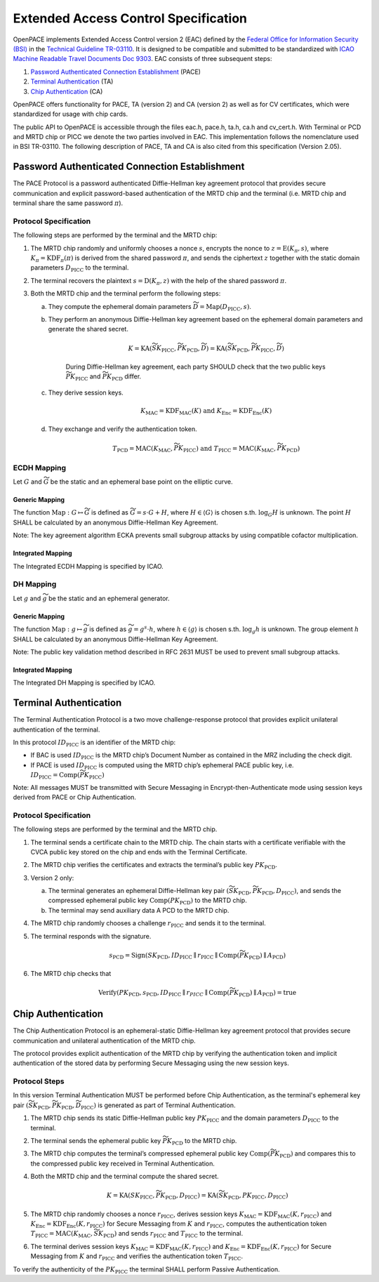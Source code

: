 .. _protocols:

#####################################
Extended Access Control Specification
#####################################

OpenPACE implements Extended Access Control version 2 (EAC) defined by the `Federal
Office for Information Security (BSI) <https://www.bsi.bund.de>`_ in the
`Technical Guideline TR-03110
<https://www.bsi.bund.de/ContentBSI/Publikationen/TechnischeRichtlinien/tr03110/index_htm.html>`_.
It is designed to be compatible and submitted to be standardized with `ICAO
Machine Readable Travel Documents Doc 9303
<http://www2.icao.int/en/MRTD/Pages/Doc9393.aspx>`_.  EAC consists of three
subsequent steps:

1. `Password Authenticated Connection Establishment`_ (PACE)
2. `Terminal Authentication`_ (TA)
3. `Chip Authentication`_ (CA)

OpenPACE offers functionality for PACE, TA (version 2) and CA (version 2) as
well as for CV certificates, which were standardized for usage with chip cards.

The public API to OpenPACE is accessible through the files eac.h, pace.h, ta.h,
ca.h and cv_cert.h. With Terminal or PCD and MRTD chip or PICC we denote the
two parties involved in EAC. This implementation follows the nomenclature
used in BSI TR-03110. The following description of PACE, TA and CA is also
cited from this specification (Version 2.05).


Password Authenticated Connection Establishment
***********************************************

The PACE Protocol is a password authenticated Diffie-Hellman key agreement
protocol that provides secure communication and explicit password-based
authentication of the MRTD chip and the terminal (i.e. MRTD chip and terminal
share the same password :math:`\pi`).


Protocol Specification
======================

The following steps are performed by the terminal and the MRTD chip:

1. The MRTD chip randomly and uniformly chooses a nonce :math:`s`, encrypts the
   nonce to :math:`z=\operatorname{E} ( K_\pi , s)`, where
   :math:`K_\pi=\operatorname{KDF}_\pi(\pi)` is derived from the shared
   password :math:`\pi`, and sends the ciphertext :math:`z` together with the
   static domain parameters :math:`D_{\text{PICC}}` to the terminal.
2. The terminal recovers the plaintext :math:`s=\operatorname{D}( K_\pi , z )`
   with the help of the shared password :math:`\pi`.
3. Both the MRTD chip and the terminal perform the following steps:

   a. They compute the ephemeral domain parameters :math:`\widetilde{D}
      =\operatorname{Map}( D_{\text{PICC}} , s )`.
   b. They perform an anonymous Diffie-Hellman key agreement based on the
      ephemeral domain parameters and generate the shared secret.
          
        .. math::
           K =\operatorname{KA} ( \widetilde{SK_{\text{PICC}}} ,
           \widetilde{PK_{\text{PCD}}} , \widetilde{D}) =\operatorname{KA} (
           \widetilde{SK_{\text{PCD}}} , \widetilde{PK_{\text{PICC}}} ,
           \widetilde{D} )
              
       During Diffie-Hellman key agreement, each party SHOULD check that the
       two public keys :math:`\widetilde{PK_{\text{PICC}}}` and
       :math:`\widetilde{PK_{\text{PCD}}}` differ.

   c. They derive session keys.
   
        .. math::
            K_{\text{MAC}} =\operatorname{KDF}_{\text{MAC}} ( K )\text{ and }
            K_{\text{Enc}}=\operatorname{KDF}_{\text{Enc}} ( K )

   d. They exchange and verify the authentication token.
   
        .. math::
            T_{\text{PCD}} =\operatorname{\text{MAC}}( K_{\text{MAC}} ,
            \widetilde{PK_{\text{PICC}}} )\text{ and }T_{\text{PICC}}
            =\operatorname{\text{MAC}}( K_{\text{MAC}} ,
            \widetilde{PK_{\text{PCD}}} )

ECDH Mapping
============

Let :math:`G` and :math:`\widetilde{G}` be the static and an ephemeral base
point on the elliptic curve.

Generic Mapping
---------------

The function :math:`\operatorname{Map}:G \mapsto \widetilde{G}` is defined as
:math:`\widetilde{G} =s\cdot G+H`, where :math:`H \in \langle G \rangle` is
chosen s.th. :math:`\log_G H` is unknown. The point :math:`H` SHALL be
calculated by an anonymous Diffie-Hellman Key Agreement.

Note: The key agreement algorithm ECKA prevents small subgroup attacks by using
compatible cofactor multiplication.

Integrated Mapping
------------------

The Integrated ECDH Mapping is specified by ICAO.

DH Mapping
==========

Let :math:`g` and :math:`\widetilde{g}` be the static and an ephemeral
generator.

Generic Mapping
---------------

The function :math:`\operatorname{Map}: g \mapsto \widetilde{g}` is defined as
:math:`\widetilde{g} =g^s \cdot h`, where :math:`h \in \langle g \rangle` is
chosen s.th. :math:`\log_g h` is unknown.  The group element :math:`h` SHALL be
calculated by an anonymous Diffie-Hellman Key Agreement.

Note: The public key validation method described in RFC 2631 MUST be used to
prevent small subgroup attacks.

Integrated Mapping
------------------

The Integrated DH Mapping is specified by ICAO.


Terminal Authentication
***********************

The Terminal Authentication Protocol is a two move challenge-response
protocol that provides explicit unilateral authentication of the terminal.

In this protocol :math:`ID_{\text{PICC}}` is an identifier of the MRTD chip:

- If BAC is used :math:`ID_{\text{PICC}}` is the MRTD chip’s Document Number as
  contained in the MRZ including the check digit.
- If PACE is used :math:`ID_{\text{PICC}}` is computed using the MRTD chip’s
  ephemeral PACE public key, i.e. :math:`ID_{\text{PICC}} =\operatorname{Comp}
  (\widetilde{PK_{\text{PICC}}})`

Note: All messages MUST be transmitted with Secure Messaging in
Encrypt-then-Authenticate mode using session keys derived from PACE or Chip
Authentication.

Protocol Specification
======================

The following steps are performed by the terminal and the MRTD chip.

1. The terminal sends a certificate chain to the MRTD chip. The chain starts
   with a certificate verifiable with the CVCA public key stored on the chip
   and ends with the Terminal Certificate.
2. The MRTD chip verifies the certificates and extracts the terminal’s public
   key :math:`PK_{\text{PCD}}`.
3. Version 2 only:

   a. The terminal generates an ephemeral Diffie-Hellman key pair
      :math:`(\widetilde{SK_{\text{PCD}}} , \widetilde{PK_{\text{PCD}}} ,
      D_{\text{PICC}} )`, and sends the compressed ephemeral public key
      :math:`\operatorname{Comp}( PK_{\text{PCD}})` to the MRTD chip. 
   b. The terminal may send auxiliary data A PCD to the MRTD chip.

4. The MRTD chip randomly chooses a challenge :math:`r_{\text{PICC}}` and sends
   it to the terminal.
5. The terminal responds with the signature.
  
    .. math::
        s_{\text{PCD}} =\operatorname{Sign}( SK_{\text{PCD}} , ID_{\text{PICC}}
        \parallel r_{\text{PICC}} \parallel
        \operatorname{Comp}(\widetilde{PK_{\text{PCD}}})\parallel
        A_{\text{PCD}} )

6. The MRTD chip checks that
   
    .. math::
        \operatorname{Verify} ( PK_{\text{PCD}} , s_{\text{PCD}} ,
        ID_{\text{PICC}}\parallel r_PICC\parallel
        \operatorname{Comp}(\widetilde{PK_{\text{PCD}}})\parallel
        A_{\text{PCD}} ) = \operatorname{true}


Chip Authentication
*******************

The Chip Authentication Protocol is an ephemeral-static Diffie-Hellman key
agreement protocol that provides secure communication and unilateral
authentication of the MRTD chip.

The protocol provides explicit authentication of the MRTD chip by verifying
the authentication token and implicit authentication of the stored data by
performing Secure Messaging using the new session keys.

Protocol Steps
==============

In this version Terminal Authentication MUST be performed before Chip
Authentication, as the terminal's ephemeral key pair
:math:`(\widetilde{SK_{\text{PCD}}}, \widetilde{PK_{\text{PCD}}},
\widetilde{D_{\text{PICC}}})` is generated as part of Terminal Authentication.

1. The MRTD chip sends its static Diffie-Hellman public key
   :math:`PK_{\text{PICC}}` and the domain parameters :math:`D_{\text{PICC}}`
   to the terminal.
2. The terminal sends the ephemeral public key
   :math:`\widetilde{PK_{\text{PCD}}}` to the MRTD chip.
3. The MRTD chip computes the terminal’s compressed ephemeral public key
   :math:`\operatorname{Comp}(\widetilde{PK_{\text{PCD}}})` and compares this
   to the compressed public key received in Terminal Authentication.
4. Both the MRTD chip and the terminal compute the shared
   secret.
   
    .. math::
        K=\operatorname{KA}(SK_{\text{PICC}}, \widetilde{PK_{\text{PCD}}},
        D_{\text{PICC}})=\operatorname{KA}(\widetilde{SK_{\text{PCD}}},
        PK_{\text{PICC}}, D_{\text{PICC}})

5. The MRTD chip randomly chooses a nonce :math:`r_{\text{PICC}}`, derives
   session keys :math:`K_{\text{MAC}}=\operatorname{KDF}_{\text{MAC}}(K,
   r_{\text{PICC}})` and :math:`K_{\text{Enc}} =
   \operatorname{KDF}_{\text{Enc}} ( K , r_{\text{PICC}} )` for Secure
   Messaging from :math:`K` and :math:`r_{\text{PICC}}`, computes the
   authentication token :math:`T_{\text{PICC}} =\operatorname{\text{MAC}}(
   K_{\text{MAC}} , \widetilde{SK_{\text{PCD}}})` and sends
   :math:`r_{\text{PICC}}` and :math:`T_{\text{PICC}}` to the terminal.
6. The terminal derives session keys :math:`K_{\text{MAC}}
   =\operatorname{KDF}_{\text{MAC}} ( K , r_{\text{PICC}})` and
   :math:`K_{\text{Enc}} =\operatorname{KDF}_{\text{Enc}} ( K , r_{\text{PICC}}
   )` for Secure Messaging from :math:`K` and :math:`r_{\text{PICC}}` and
   verifies the authentication token :math:`T_{\text{PICC}}`.

To verify the authenticity of the :math:`PK_{\text{PICC}}` the terminal SHALL
perform Passive Authentication.
